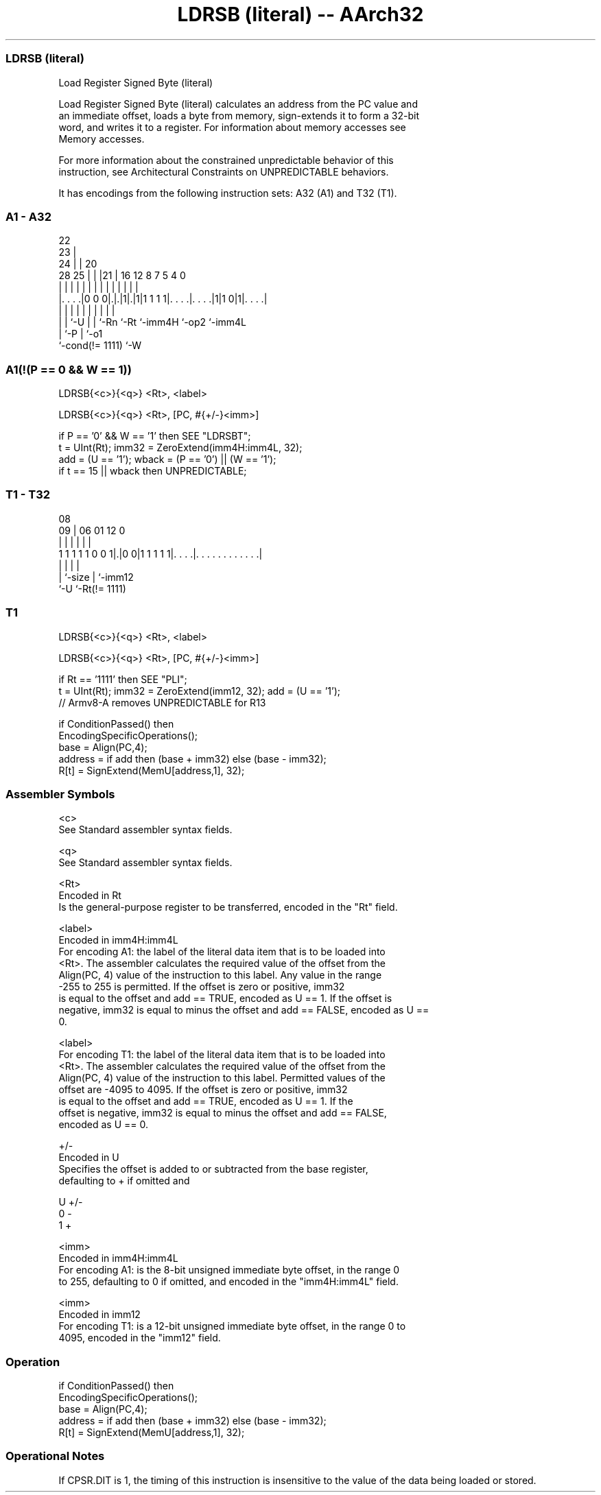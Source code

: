 .nh
.TH "LDRSB (literal) -- AArch32" "7" " "  "instruction" "general"
.SS LDRSB (literal)
 Load Register Signed Byte (literal)

 Load Register Signed Byte (literal) calculates an address from the PC value and
 an immediate offset, loads a byte from memory, sign-extends it to form a 32-bit
 word, and writes it to a register. For information about memory accesses see
 Memory accesses.

 For more information about the constrained unpredictable behavior of this
 instruction, see Architectural Constraints on UNPREDICTABLE behaviors.


It has encodings from the following instruction sets:  A32 (A1) and  T32 (T1).

.SS A1 - A32
 
                     22                                            
                   23 |                                            
                 24 | |  20                                        
         28    25 | | |21 |      16      12       8 7   5 4       0
          |     | | | | | |       |       |       | |   | |       |
  |. . . .|0 0 0|.|.|1|.|1|1 1 1 1|. . . .|. . . .|1|1 0|1|. . . .|
  |             | |   | | |       |       |         |     |
  |             | `-U | | `-Rn    `-Rt    `-imm4H   `-op2 `-imm4L
  |             `-P   | `-o1
  `-cond(!= 1111)     `-W
  
  
 
.SS A1(!(P == 0 && W == 1))
 
 LDRSB{<c>}{<q>} <Rt>, <label>
 
 LDRSB{<c>}{<q>} <Rt>, [PC, #{+/-}<imm>]
 
 if P == '0' && W == '1' then SEE "LDRSBT";
 t = UInt(Rt);  imm32 = ZeroExtend(imm4H:imm4L, 32);
 add = (U == '1');  wback = (P == '0') || (W == '1');
 if t == 15 || wback then UNPREDICTABLE;
.SS T1 - T32
 
                                                                   
                                                                   
                   08                                              
                 09 |  06        01      12                       0
                  | |   |         |       |                       |
   1 1 1 1 1 0 0 1|.|0 0|1 1 1 1 1|. . . .|. . . . . . . . . . . .|
                  | |             |       |
                  | `-size        |       `-imm12
                  `-U             `-Rt(!= 1111)
  
  
 
.SS T1
 
 LDRSB{<c>}{<q>} <Rt>, <label>
 
 LDRSB{<c>}{<q>} <Rt>, [PC, #{+/-}<imm>]
 
 if Rt == '1111' then SEE "PLI";
 t = UInt(Rt);  imm32 = ZeroExtend(imm12, 32);  add = (U == '1');
 // Armv8-A removes UNPREDICTABLE for R13
 
 if ConditionPassed() then
     EncodingSpecificOperations();
     base = Align(PC,4);
     address = if add then (base + imm32) else (base - imm32);
     R[t] = SignExtend(MemU[address,1], 32);
 

.SS Assembler Symbols

 <c>
  See Standard assembler syntax fields.

 <q>
  See Standard assembler syntax fields.

 <Rt>
  Encoded in Rt
  Is the general-purpose register to be transferred, encoded in the "Rt" field.

 <label>
  Encoded in imm4H:imm4L
  For encoding A1: the label of the literal data item that is to be loaded into
  <Rt>. The assembler calculates the required value of the offset from the
  Align(PC, 4) value of the instruction to this label. Any value in the range
  -255 to 255 is permitted.           If the offset is zero or positive, imm32
  is equal to the offset and add == TRUE, encoded as U == 1. If the offset is
  negative, imm32 is equal to minus the offset and add == FALSE, encoded as U ==
  0.

 <label>
  For encoding T1: the label of the literal data item that is to be loaded into
  <Rt>. The assembler calculates the required value of the offset from the
  Align(PC, 4) value of the instruction to this label. Permitted values of the
  offset are -4095 to 4095.           If the offset is zero or positive, imm32
  is equal to the offset and add == TRUE, encoded as U == 1.           If the
  offset is negative, imm32 is equal to minus the offset and add == FALSE,
  encoded as U == 0.

 +/-
  Encoded in U
  Specifies the offset is added to or subtracted from the base register,
  defaulting to + if omitted and

  U +/- 
  0 -   
  1 +   

 <imm>
  Encoded in imm4H:imm4L
  For encoding A1: is the 8-bit unsigned immediate byte offset, in the range 0
  to 255, defaulting to 0 if omitted, and encoded in the "imm4H:imm4L" field.

 <imm>
  Encoded in imm12
  For encoding T1: is a 12-bit unsigned immediate byte offset, in the range 0 to
  4095, encoded in the "imm12" field.



.SS Operation

 if ConditionPassed() then
     EncodingSpecificOperations();
     base = Align(PC,4);
     address = if add then (base + imm32) else (base - imm32);
     R[t] = SignExtend(MemU[address,1], 32);


.SS Operational Notes

 
 If CPSR.DIT is 1, the timing of this instruction is insensitive to the value of the data being loaded or stored.
